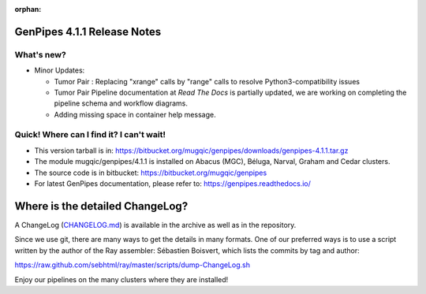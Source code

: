 :orphan:

.. _docs_gp_relnote_4_1_1:

.. spelling:word-list::

     nanopore
     covseq
     atacseq
     genpipes
     xrange

GenPipes 4.1.1 Release Notes
============================

What's new? 
-----------

* Minor Updates:

  - Tumor Pair : Replacing "xrange" calls by "range" calls to resolve Python3-compatibility issues
    
  - Tumor Pair Pipeline documentation at `Read The Docs` is partially updated, we are working on completing the pipeline schema and workflow diagrams. 

  - Adding missing space in container help message.

Quick! Where can I find it? I can't wait! 
------------------------------------------
 
* This version tarball is in: https://bitbucket.org/mugqic/genpipes/downloads/genpipes-4.1.1.tar.gz

* The module mugqic/genpipes/4.1.1 is installed on Abacus (MGC), Béluga, Narval, Graham and Cedar clusters.

* The source code is in bitbucket: https://bitbucket.org/mugqic/genpipes

* For latest GenPipes documentation, please refer to: https://genpipes.readthedocs.io/

Where is the detailed ChangeLog? 
================================= 
A ChangeLog (`CHANGELOG.md <https://bitbucket.org/mugqic/genpipes/src/master/CHANGELOG.md>`_) is available in the archive as well as in the repository.

Since we use git, there are many ways to get the details in many formats. 
One of our preferred ways is to use a script written by the author of the Ray assembler: Sébastien Boisvert, 
which lists the commits by tag and author: 

https://raw.github.com/sebhtml/ray/master/scripts/dump-ChangeLog.sh 

Enjoy our pipelines on the many clusters where they are installed!
